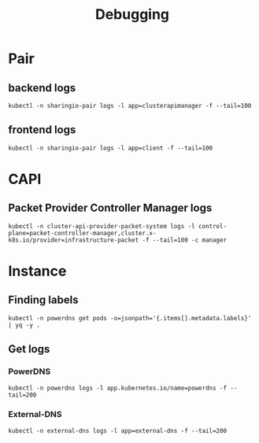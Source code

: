 #+TITLE: Debugging

* Pair
** backend logs
#+begin_src tmate :window pair-debug
kubectl -n sharingio-pair logs -l app=clusterapimanager -f --tail=100
#+end_src
** frontend logs
#+begin_src tmate :window pair-debug
kubectl -n sharingio-pair logs -l app=client -f --tail=100
#+end_src

* CAPI
** Packet Provider Controller Manager logs
#+begin_src tmate :window pair-debug
kubectl -n cluster-api-provider-packet-system logs -l control-plane=packet-controller-manager,cluster.x-k8s.io/provider=infrastructure-packet -f --tail=100 -c manager
#+end_src

* Instance
** Finding labels
#+begin_src shell :wrap "SRC yaml"
kubectl -n powerdns get pods -o=jsonpath='{.items[].metadata.labels}' | yq -y .
#+end_src

#+RESULTS:
#+begin_SRC yaml
app.kubernetes.io/instance: powerdns
app.kubernetes.io/managed-by: Helm
app.kubernetes.io/name: powerdns
app.kubernetes.io/version: 4.3.4
helm.sh/chart: powerdns-0.1.11
pod-template-hash: 55c94fddd
powerdns.com/role: api
#+end_SRC

** Get logs
*** PowerDNS
#+begin_src tmate :window powerdns-logs
kubectl -n powerdns logs -l app.kubernetes.io/name=powerdns -f --tail=200
#+end_src

*** External-DNS
#+begin_src tmate :window external-dns-logs
kubectl -n external-dns logs -l app=external-dns -f --tail=200
#+end_src

